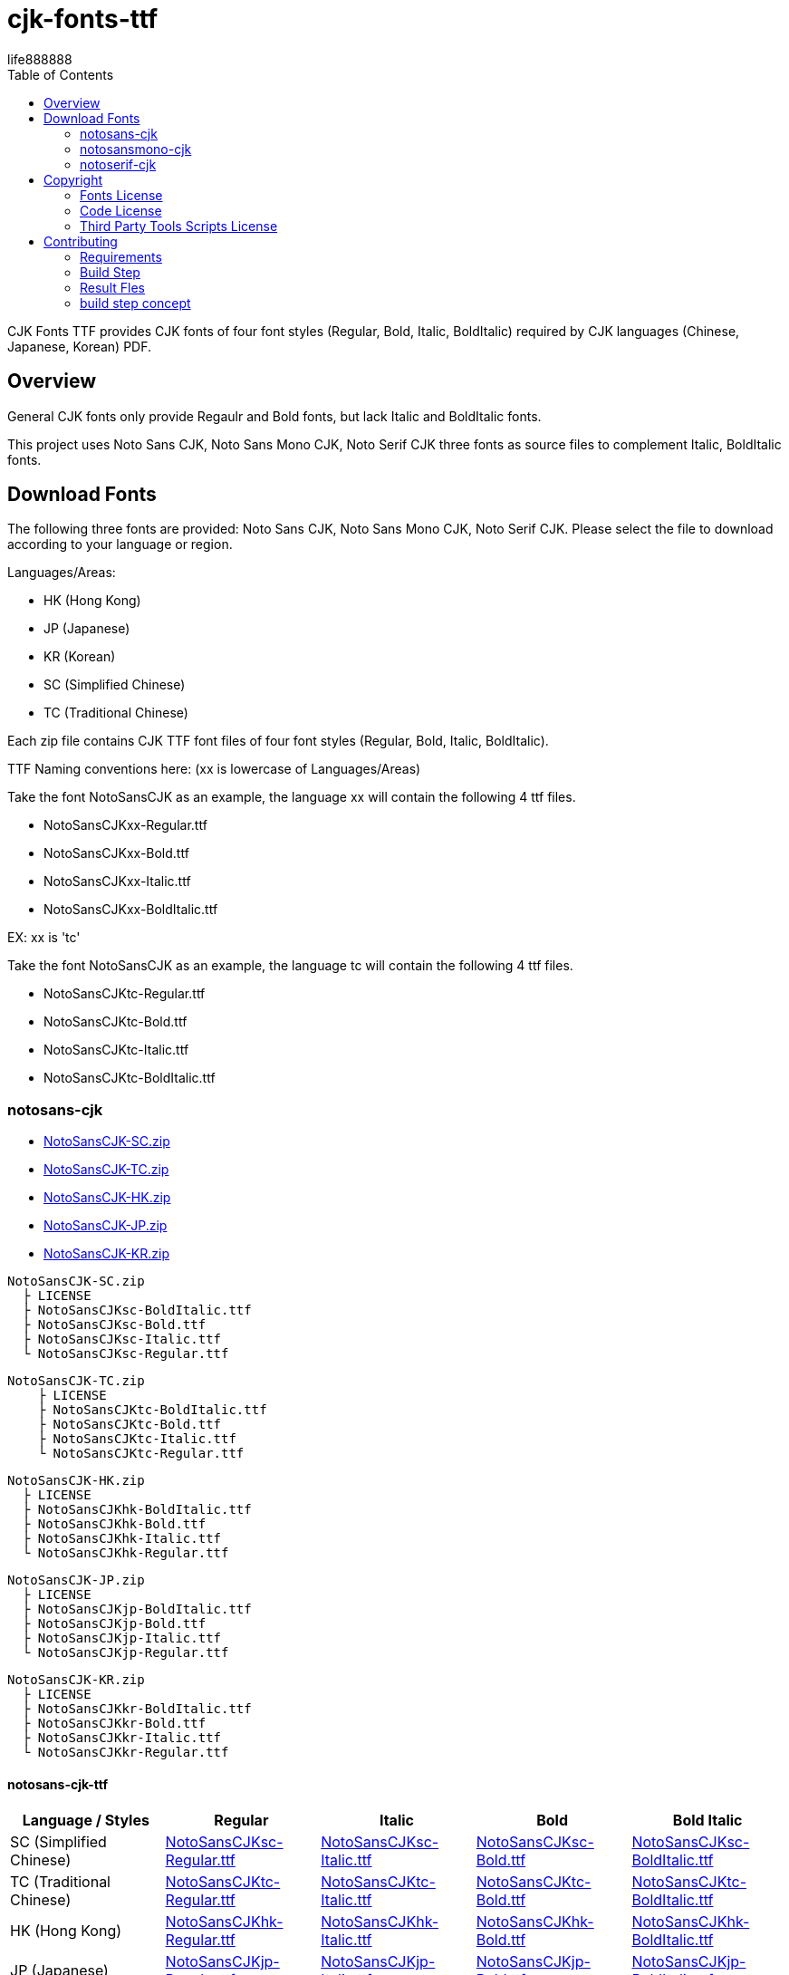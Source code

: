 = cjk-fonts-ttf
:experimental:
ifdef::env-github[]
:toc:
:toc-placement: preamble
endif::[]
ifndef::env-github[]
:toc:
:toc-placement: left
endif::[]
:imagesdir: images
:cfk-fonts-ttf-version: 0.1.0
:download-root: https://github.com/life888888/cjk-fonts-ttf/releases/download/v{cfk-fonts-ttf-version}
life888888


CJK Fonts TTF provides CJK fonts of four font styles (Regular, Bold, Italic, BoldItalic) required by CJK languages (Chinese, Japanese, Korean) PDF.


== Overview
General CJK fonts only provide Regaulr and Bold fonts, but lack Italic and BoldItalic fonts.

This project uses Noto Sans CJK, Noto Sans Mono CJK, Noto Serif CJK three fonts as source files to complement Italic, BoldItalic fonts.

== Download Fonts

The following three fonts are provided: Noto Sans CJK, Noto Sans Mono CJK, Noto Serif CJK. Please select the file to download according to your language or region.

Languages/Areas:

* HK (Hong Kong)
* JP (Japanese)
* KR (Korean)
* SC (Simplified Chinese)
* TC (Traditional Chinese)

Each zip file contains CJK TTF font files of four font styles (Regular, Bold, Italic, BoldItalic).

TTF Naming conventions here: (xx is lowercase of Languages/Areas)

Take the font NotoSansCJK as an example, the language xx will contain the following 4 ttf files.
  
* NotoSansCJKxx-Regular.ttf
* NotoSansCJKxx-Bold.ttf  
* NotoSansCJKxx-Italic.ttf
* NotoSansCJKxx-BoldItalic.ttf

EX: xx is 'tc'

Take the font NotoSansCJK as an example, the language tc will contain the following 4 ttf files.
  
* NotoSansCJKtc-Regular.ttf
* NotoSansCJKtc-Bold.ttf  
* NotoSansCJKtc-Italic.ttf
* NotoSansCJKtc-BoldItalic.ttf


=== notosans-cjk
* {download-root}/NotoSansCJK-SC.zip[NotoSansCJK-SC.zip]

* {download-root}/NotoSansCJK-TC.zip[NotoSansCJK-TC.zip]

* {download-root}/NotoSansCJK-HK.zip[NotoSansCJK-HK.zip]

* {download-root}/NotoSansCJK-JP.zip[NotoSansCJK-JP.zip]

* {download-root}/NotoSansCJK-KR.zip[NotoSansCJK-KR.zip]


[source,bash]
----
NotoSansCJK-SC.zip
  ├ LICENSE
  ├ NotoSansCJKsc-BoldItalic.ttf
  ├ NotoSansCJKsc-Bold.ttf
  ├ NotoSansCJKsc-Italic.ttf
  └ NotoSansCJKsc-Regular.ttf
----


[source,bash]
----
NotoSansCJK-TC.zip
    ├ LICENSE
    ├ NotoSansCJKtc-BoldItalic.ttf
    ├ NotoSansCJKtc-Bold.ttf
    ├ NotoSansCJKtc-Italic.ttf
    └ NotoSansCJKtc-Regular.ttf
----



[source,bash]
----
NotoSansCJK-HK.zip
  ├ LICENSE
  ├ NotoSansCJKhk-BoldItalic.ttf
  ├ NotoSansCJKhk-Bold.ttf
  ├ NotoSansCJKhk-Italic.ttf
  └ NotoSansCJKhk-Regular.ttf
----



[source,bash]
----
NotoSansCJK-JP.zip
  ├ LICENSE
  ├ NotoSansCJKjp-BoldItalic.ttf
  ├ NotoSansCJKjp-Bold.ttf
  ├ NotoSansCJKjp-Italic.ttf
  └ NotoSansCJKjp-Regular.ttf
----


[source,bash]
----
NotoSansCJK-KR.zip
  ├ LICENSE
  ├ NotoSansCJKkr-BoldItalic.ttf
  ├ NotoSansCJKkr-Bold.ttf
  ├ NotoSansCJKkr-Italic.ttf
  └ NotoSansCJKkr-Regular.ttf
----

==== notosans-cjk-ttf

[cols="1,1,1,1,1"]
|===
| Language / Styles | Regular | Italic | Bold | Bold Italic

|SC (Simplified Chinese)
|{download-root}/NotoSansCJKsc-Regular.ttf[NotoSansCJKsc-Regular.ttf]
|{download-root}/NotoSansCJKsc-Italic.ttf[NotoSansCJKsc-Italic.ttf]
|{download-root}/NotoSansCJKsc-Bold.ttf[NotoSansCJKsc-Bold.ttf]
|{download-root}/NotoSansCJKsc-BoldItalic.ttf[NotoSansCJKsc-BoldItalic.ttf]


|TC (Traditional Chinese)
|{download-root}/NotoSansCJKtc-Regular.ttf[NotoSansCJKtc-Regular.ttf]
|{download-root}/NotoSansCJKtc-Italic.ttf[NotoSansCJKtc-Italic.ttf]
|{download-root}/NotoSansCJKtc-Bold.ttf[NotoSansCJKtc-Bold.ttf]
|{download-root}/NotoSansCJKtc-BoldItalic.ttf[NotoSansCJKtc-BoldItalic.ttf]

|HK (Hong Kong)
|{download-root}/NotoSansCJKhk-Regular.ttf[NotoSansCJKhk-Regular.ttf]
|{download-root}/NotoSansCJKhk-Italic.ttf[NotoSansCJKhk-Italic.ttf]
|{download-root}/NotoSansCJKhk-Bold.ttf[NotoSansCJKhk-Bold.ttf]
|{download-root}/NotoSansCJKhk-BoldItalic.ttf[NotoSansCJKhk-BoldItalic.ttf]


|JP (Japanese)
|{download-root}/NotoSansCJKjp-Regular.ttf[NotoSansCJKjp-Regular.ttf]
|{download-root}/NotoSansCJKjp-Italic.ttf[NotoSansCJKjp-Italic.ttf]
|{download-root}/NotoSansCJKjp-Bold.ttf[NotoSansCJKjp-Bold.ttf]
|{download-root}/NotoSansCJKjp-BoldItalic.ttf[NotoSansCJKjp-BoldItalic.ttf]

|KR (Korean)
|{download-root}/NotoSansCJKkr-Regular.ttf[NotoSansCJKkr-Regular.ttf]
|{download-root}/NotoSansCJKkr-Italic.ttf[NotoSansCJKkr-Italic.ttf]
|{download-root}/NotoSansCJKkr-Bold.ttf[NotoSansCJKkr-Bold.ttf]
|{download-root}/NotoSansCJKkr-BoldItalic.ttf[NotoSansCJKkr-BoldItalic.ttf]

|=== 

=== notosansmono-cjk
* {download-root}/NotoSansMonoCJK-SC.zip[NotoSansMonoCJK-SC.zip]

* {download-root}/NotoSansMonoCJK-TC.zip[NotoSansMonoCJK-TC.zip]

* {download-root}/NotoSansMonoCJK-HK.zip[NotoSansMonoCJK-HK.zip]

* {download-root}/NotoSansMonoCJK-JP.zip[NotoSansMonoCJK-JP.zip]

* {download-root}/NotoSansMonoCJK-KR.zip[NotoSansMonoCJK-KR.zip]

==== notosansmono-cjk-ttf

[cols="1,1,1,1,1"]
|===
| Language / Styles | Regular | Italic | Bold | Bold Italic

|SC (Simplified Chinese)
|{download-root}/NotoSansMonoCJKsc-Regular.ttf[NotoSansMonoCJKsc-Regular.ttf]
|{download-root}/NotoSansMonoCJKsc-Italic.ttf[NotoSansMonoCJKsc-Italic.ttf]
|{download-root}/NotoSansMonoCJKsc-Bold.ttf[NotoSansMonoCJKsc-Bold.ttf]
|{download-root}/NotoSansMonoCJKsc-BoldItalic.ttf[NotoSansMonoCJKsc-BoldItalic.ttf]


|TC (Traditional Chinese)
|{download-root}/NotoSansMonoCJKtc-Regular.ttf[NotoSansMonoCJKtc-Regular.ttf]
|{download-root}/NotoSansMonoCJKtc-Italic.ttf[NotoSansMonoCJKtc-Italic.ttf]
|{download-root}/NotoSansMonoCJKtc-Bold.ttf[NotoSansMonoCJKtc-Bold.ttf]
|{download-root}/NotoSansMonoCJKtc-BoldItalic.ttf[NotoSansMonoCJKtc-BoldItalic.ttf]

|HK (Hong Kong)
|{download-root}/NotoSansMonoCJKhk-Regular.ttf[NotoSansMonoCJKhk-Regular.ttf]
|{download-root}/NotoSansMonoCJKhk-Italic.ttf[NotoSansMonoCJKhk-Italic.ttf]
|{download-root}/NotoSansMonoCJKhk-Bold.ttf[NotoSansMonoCJKhk-Bold.ttf]
|{download-root}/NotoSansMonoCJKhk-BoldItalic.ttf[NotoSansMonoCJKhk-BoldItalic.ttf]


|JP (Japanese)
|{download-root}/NotoSansMonoCJKjp-Regular.ttf[NotoSansMonoCJKjp-Regular.ttf]
|{download-root}/NotoSansMonoCJKjp-Italic.ttf[NotoSansMonoCJKjp-Italic.ttf]
|{download-root}/NotoSansMonoCJKjp-Bold.ttf[NotoSansMonoCJKjp-Bold.ttf]
|{download-root}/NotoSansMonoCJKjp-BoldItalic.ttf[NotoSansMonoCJKjp-BoldItalic.ttf]

|KR (Korean)
|{download-root}/NotoSansMonoCJKkr-Regular.ttf[NotoSansMonoCJKkr-Regular.ttf]
|{download-root}/NotoSansMonoCJKkr-Italic.ttf[NotoSansMonoCJKkr-Italic.ttf]
|{download-root}/NotoSansMonoCJKkr-Bold.ttf[NotoSansMonoCJKkr-Bold.ttf]
|{download-root}/NotoSansMonoCJKkr-BoldItalic.ttf[NotoSansMonoCJKkr-BoldItalic.ttf]

|=== 

=== notoserif-cjk
* {download-root}/NotoSerifCJK-SC.zip[NotoSerifCJK-SC.zip]

* {download-root}/NotoSerifCJK-TC.zip[NotoSerifCJK-TC.zip]

* {download-root}/NotoSerifCJK-HK.zip[NotoSerifCJK-HK.zip]

* {download-root}/NotoSerifCJK-JP.zip[NotoSerifCJK-JP.zip]

* {download-root}/NotoSerifCJK-KR.zip[NotoSerifCJK-KR.zip]


==== notoserif-cjk-ttf

[cols="1,1,1,1,1"]
|===
| Language / Styles | Regular | Italic | Bold | Bold Italic

|SC (Simplified Chinese)
|{download-root}/NotoSerifCJKsc-Regular.ttf[NotoSerifCJKsc-Regular.ttf]
|{download-root}/NotoSerifCJKsc-Italic.ttf[NotoSerifCJKsc-Italic.ttf]
|{download-root}/NotoSerifCJKsc-Bold.ttf[NotoSerifCJKsc-Bold.ttf]
|{download-root}/NotoSerifCJKsc-BoldItalic.ttf[NotoSerifCJKsc-BoldItalic.ttf]


|TC (Traditional Chinese)
|{download-root}/NotoSerifCJKtc-Regular.ttf[NotoSerifCJKtc-Regular.ttf]
|{download-root}/NotoSerifCJKtc-Italic.ttf[NotoSerifCJKtc-Italic.ttf]
|{download-root}/NotoSerifCJKtc-Bold.ttf[NotoSerifCJKtc-Bold.ttf]
|{download-root}/NotoSerifCJKtc-BoldItalic.ttf[NotoSerifCJKtc-BoldItalic.ttf]

|HK (Hong Kong)
|{download-root}/NotoSerifCJKhk-Regular.ttf[NotoSerifCJKhk-Regular.ttf]
|{download-root}/NotoSerifCJKhk-Italic.ttf[NotoSerifCJKhk-Italic.ttf]
|{download-root}/NotoSerifCJKhk-Bold.ttf[NotoSerifCJKhk-Bold.ttf]
|{download-root}/NotoSerifCJKhk-BoldItalic.ttf[NotoSerifCJKhk-BoldItalic.ttf]


|JP (Japanese)
|{download-root}/NotoSerifCJKjp-Regular.ttf[NotoSerifCJKjp-Regular.ttf]
|{download-root}/NotoSerifCJKjp-Italic.ttf[NotoSerifCJKjp-Italic.ttf]
|{download-root}/NotoSerifCJKjp-Bold.ttf[NotoSerifCJKjp-Bold.ttf]
|{download-root}/NotoSerifCJKjp-BoldItalic.ttf[NotoSerifCJKjp-BoldItalic.ttf]

|KR (Korean)
|{download-root}/NotoSerifCJKkr-Regular.ttf[NotoSerifCJKkr-Regular.ttf]
|{download-root}/NotoSerifCJKkr-Italic.ttf[NotoSerifCJKkr-Italic.ttf]
|{download-root}/NotoSerifCJKkr-Bold.ttf[NotoSerifCJKkr-Bold.ttf]
|{download-root}/NotoSerifCJKkr-BoldItalic.ttf[NotoSerifCJKkr-BoldItalic.ttf]

|=== 

== Copyright

Copyright (C) 2022 life888888. and the cjk-fonts-ttf Project.

=== Fonts License

Free use of this project fonts is granted under the terms of the SIL Open Font License.

* This Projec Fonts License: cjk-fonts-ttf fonts - **SIL Open Font License.**
* Google Fonts Noto-CJK: **SIL Open Font License.** Repo: https://github.com/googlefonts/noto-cjk
** Noto Sans CJK
** Noto Sans Mono CJK
** Noto Serif CJK

=== Code License

Free use of this project software is granted under the terms of the **MIT License**.


=== Third Party Tools Scripts License

* convert_italic.pe : MIT License - Copyright (c) 2015 Rei

https://github.com/chloerei/asciidoctor-pdf-cjk-kai_gen_gothic/blob/master/bin/convert_italic.pe


* cjk-multi-fix.py :  the new BSD license. - Copyright 2017 Hin-Tak Leung

https://github.com/HinTak/freetype-py/blob/fontval-diag/examples/cjk-multi-fix.py


== Contributing

You can re-generate ttf files, please refer to the following settings:

=== Requirements
* OS: Ubuntu 20.04 or Other Linux

* Python3
 (Ubuntu 20.04 default pre-installed)

* FontForge

[source,bash]
----
$ sudo apt install fontforge
$ sudo apt install python3-fontforge
----
 
* Freetype Python bindings for Python 3 (python3-freetype)

[source,bash]
----
$ sudo apt install python3-freetype
----


* Rename or move /usr/share/fontforge/Adobe-Identity-0.cidmap to others.(cjk-multi-fix.py required to doing this)

[source,bash]
----
$sudo mv /usr/share/fontforge/Adobe-Identity-0.cidmap /usr/share/fontforge/Adobe-Identity-0.cidmap.bak
----

=== Build Step

Download this project Source Code.


.Unzip Project and enter the folder
[source,bash]
----
$ unzip cjk-fonts-ttf.zip

$ cd cjk-fonts-ttf
----


.Edit build-fonts-all.sh
[source,bash]
----
# Noto Font CJK
export BUILD_FONT_FS_SANS=1
export BUILD_FONT_FS_SANSMONO=1
export BUILD_FONT_FS_SERIF=1

# Languages
export BUILD_FONT_LANG_SC=0
export BUILD_FONT_LANG_TC=1
export BUILD_FONT_LANG_HK=0
export BUILD_FONT_LANG_JP=0
export BUILD_FONT_LANG_KR=0
----


You can set the font you want to create to 1 , for example

* BUILD_FONT_FS_SANS=1
* BUILD_FONT_FS_SANSMONO=1
* BUILD_FONT_FS_SERIF=1

You can set the language to be created to 1, for example, you only wanted to create Traditional Chinese **BUILD_FONT_LANG_TC=1**, and the others are set to **0**

Modify build-fonts-all.sh , you can save it after completion.

.Execute build fonts
[source,bash]
----
$ ./build-fonts-all.sh
----

=== Result Fles


==== Zip Files

After the execution is complete, you can go to the releases directory to view

* NotoSansCJK-TC.zip , 
* NotoSansMonoCJK-TC.zip, 
* NotoSerifCJK-TC.zip 

The file has been created, indicating that the execution was successful.

==== Unpacking Files

The following files can be found in the releases/Sans subdirectory:

[source,bash]
----
└── TC
    ├── LICENSE
    ├── NotoSansCJKtc-BoldItalic.ttf
    ├── NotoSansCJKtc-Bold.ttf
    ├── NotoSansCJKtc-Italic.ttf
    └── NotoSansCJKtc-Regular.ttf
----


The following files can be found in the releases/SansMono subdirectory:

[source,bash]
----
└── TC
    ├── LICENSE
    ├── NotoSansMonoCJKtc-BoldItalic.ttf
    ├── NotoSansMonoCJKtc-Bold.ttf
    ├── NotoSansMonoCJKtc-Italic.ttf
    └── NotoSansMonoCJKtc-Regular.ttf
----


The following files can be found in the releases/Serif subdirectory:

[source,bash]
----
└── TC
    ├── LICENSE
    ├── NotoSerifCJKtc-BoldItalic.ttf
    ├── NotoSerifCJKtc-Bold.ttf
    ├── NotoSerifCJKtc-Italic.ttf
    └── NotoSerifCJKtc-Regular.ttf
----

=== build step concept
Rough conversion steps for build-font-fs-lang.sh:

* 1. Download Google Fonts (zip).
* 2. Unzip the zip to get Noto XXX CJK otf (Regular & Bold)
* 3. Convert OTF files to TTF files using cjk-multi-fix.py.
* 4. Use convert_italic.pe to convert Regaulr and Bold fonts to Italic and BoldItalic fonts.
* 5. Use ttf-rename.py to reset TTF's font fullname, family name, etc.


